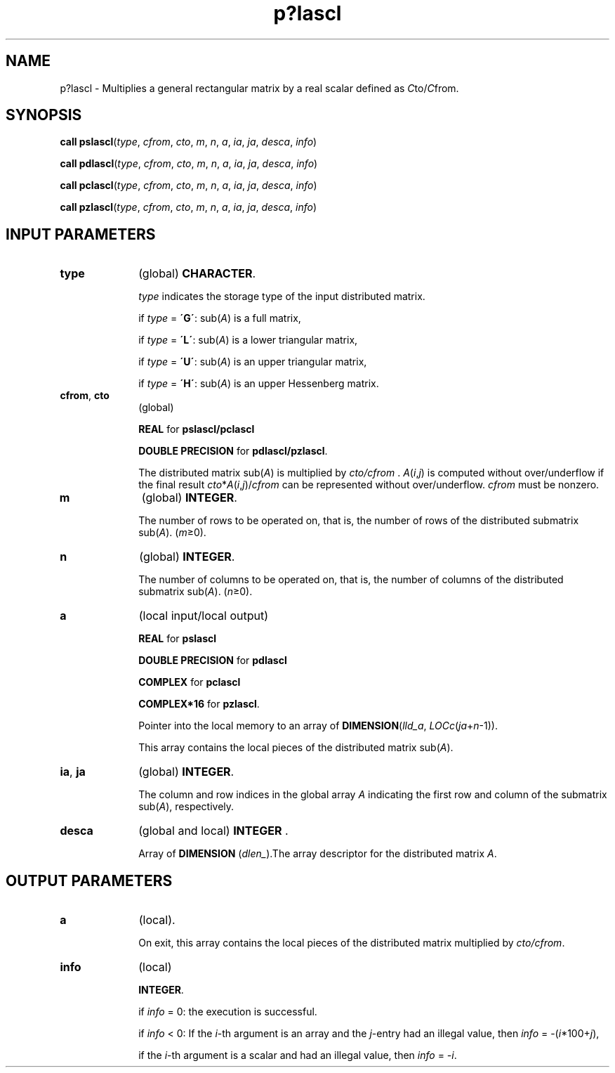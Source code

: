 .\" Copyright (c) 2002 \- 2008 Intel Corporation
.\" All rights reserved.
.\"
.TH p?lascl 3 "Intel Corporation" "Copyright(C) 2002 \- 2008" "Intel(R) Math Kernel Library"
.SH NAME
p?lascl \- Multiplies a general rectangular matrix by a real scalar defined as \fIC\fRto/\fIC\fRfrom.
.SH SYNOPSIS
.PP
\fBcall pslascl\fR(\fItype\fR, \fIcfrom\fR, \fIcto\fR, \fIm\fR, \fIn\fR, \fIa\fR, \fIia\fR, \fIja\fR, \fIdesca\fR, \fIinfo\fR)
.PP
\fBcall pdlascl\fR(\fItype\fR, \fIcfrom\fR, \fIcto\fR, \fIm\fR, \fIn\fR, \fIa\fR, \fIia\fR, \fIja\fR, \fIdesca\fR, \fIinfo\fR)
.PP
\fBcall pclascl\fR(\fItype\fR, \fIcfrom\fR, \fIcto\fR, \fIm\fR, \fIn\fR, \fIa\fR, \fIia\fR, \fIja\fR, \fIdesca\fR, \fIinfo\fR)
.PP
\fBcall pzlascl\fR(\fItype\fR, \fIcfrom\fR, \fIcto\fR, \fIm\fR, \fIn\fR, \fIa\fR, \fIia\fR, \fIja\fR, \fIdesca\fR, \fIinfo\fR)
.SH INPUT PARAMETERS

.TP 10
\fBtype\fR
.NL
(global) \fBCHARACTER\fR. 
.IP
\fItype\fR indicates the storage type of the input distributed matrix. 
.IP
if \fItype\fR = \fB\'G\'\fR:  sub(\fIA\fR) is a full matrix, 
.IP
if \fItype\fR = \fB\'L\'\fR:  sub(\fIA\fR) is a lower triangular matrix, 
.IP
if \fItype\fR = \fB\'U\'\fR:  sub(\fIA\fR) is an upper triangular matrix, 
.IP
if \fItype\fR = \fB\'H\'\fR:  sub(\fIA\fR) is an upper Hessenberg matrix.
.TP 10
\fBcfrom\fR, \fBcto\fR
.NL
(global) 
.IP
\fBREAL\fR for \fBpslascl/pclascl\fR
.IP
\fBDOUBLE PRECISION\fR for \fBpdlascl/pzlascl\fR. 
.IP
The distributed matrix sub(\fIA\fR) is multiplied by \fIcto/cfrom\fR . \fIA\fR(\fIi\fR,\fIj\fR) is computed without over/underflow if the final result \fIcto\fR*\fIA\fR(\fIi\fR,\fIj\fR)/\fIcfrom\fR can be represented without over/underflow.  \fIcfrom\fR must be nonzero.
.TP 10
\fBm\fR
.NL
(global) \fBINTEGER\fR. 
.IP
The number of rows to be operated on, that is, the number of rows of the distributed submatrix sub(\fIA\fR).  (\fIm\fR\(>=0).
.TP 10
\fBn\fR
.NL
(global) \fBINTEGER\fR. 
.IP
The number of columns to be operated on, that is, the number of columns of the distributed submatrix sub(\fIA\fR). (\fIn\fR\(>=0).
.TP 10
\fBa\fR
.NL
(local input/local output) 
.IP
\fBREAL\fR for \fBpslascl\fR
.IP
\fBDOUBLE PRECISION\fR for \fBpdlascl\fR
.IP
\fBCOMPLEX\fR for \fBpclascl\fR
.IP
\fBCOMPLEX*16\fR for \fBpzlascl\fR. 
.IP
Pointer into the local memory to an array of \fBDIMENSION\fR(\fIlld\(ula\fR, \fILOCc\fR(\fIja\fR+\fIn\fR-1)).
.IP
This array contains the local pieces of the distributed matrix sub(\fIA\fR). 
.TP 10
\fBia\fR, \fBja\fR
.NL
(global) \fBINTEGER\fR. 
.IP
The column and row indices in the global array \fIA\fR indicating the first row and column of the submatrix sub(\fIA\fR), respectively.
.TP 10
\fBdesca\fR
.NL
(global and local) \fBINTEGER\fR .
.IP
Array of \fBDIMENSION\fR (\fIdlen\(ul\fR).The array descriptor for the distributed matrix \fIA\fR.
.SH OUTPUT PARAMETERS

.TP 10
\fBa\fR
.NL
(local). 
.IP
On exit, this array contains the local pieces of the distributed matrix multiplied by \fIcto/cfrom\fR.
.TP 10
\fBinfo\fR
.NL
(local) 
.IP
\fBINTEGER\fR.
.IP
if \fIinfo\fR = 0:  the execution is successful.
.IP
if \fIinfo\fR < 0:  If the \fIi\fR-th argument is an array and the \fIj\fR-entry had an illegal value, then \fIinfo\fR = -(\fIi\fR*100+\fIj\fR),
.IP
if the \fIi\fR-th  argument is a scalar and had an illegal value, then \fIinfo\fR = \fI-i\fR.
